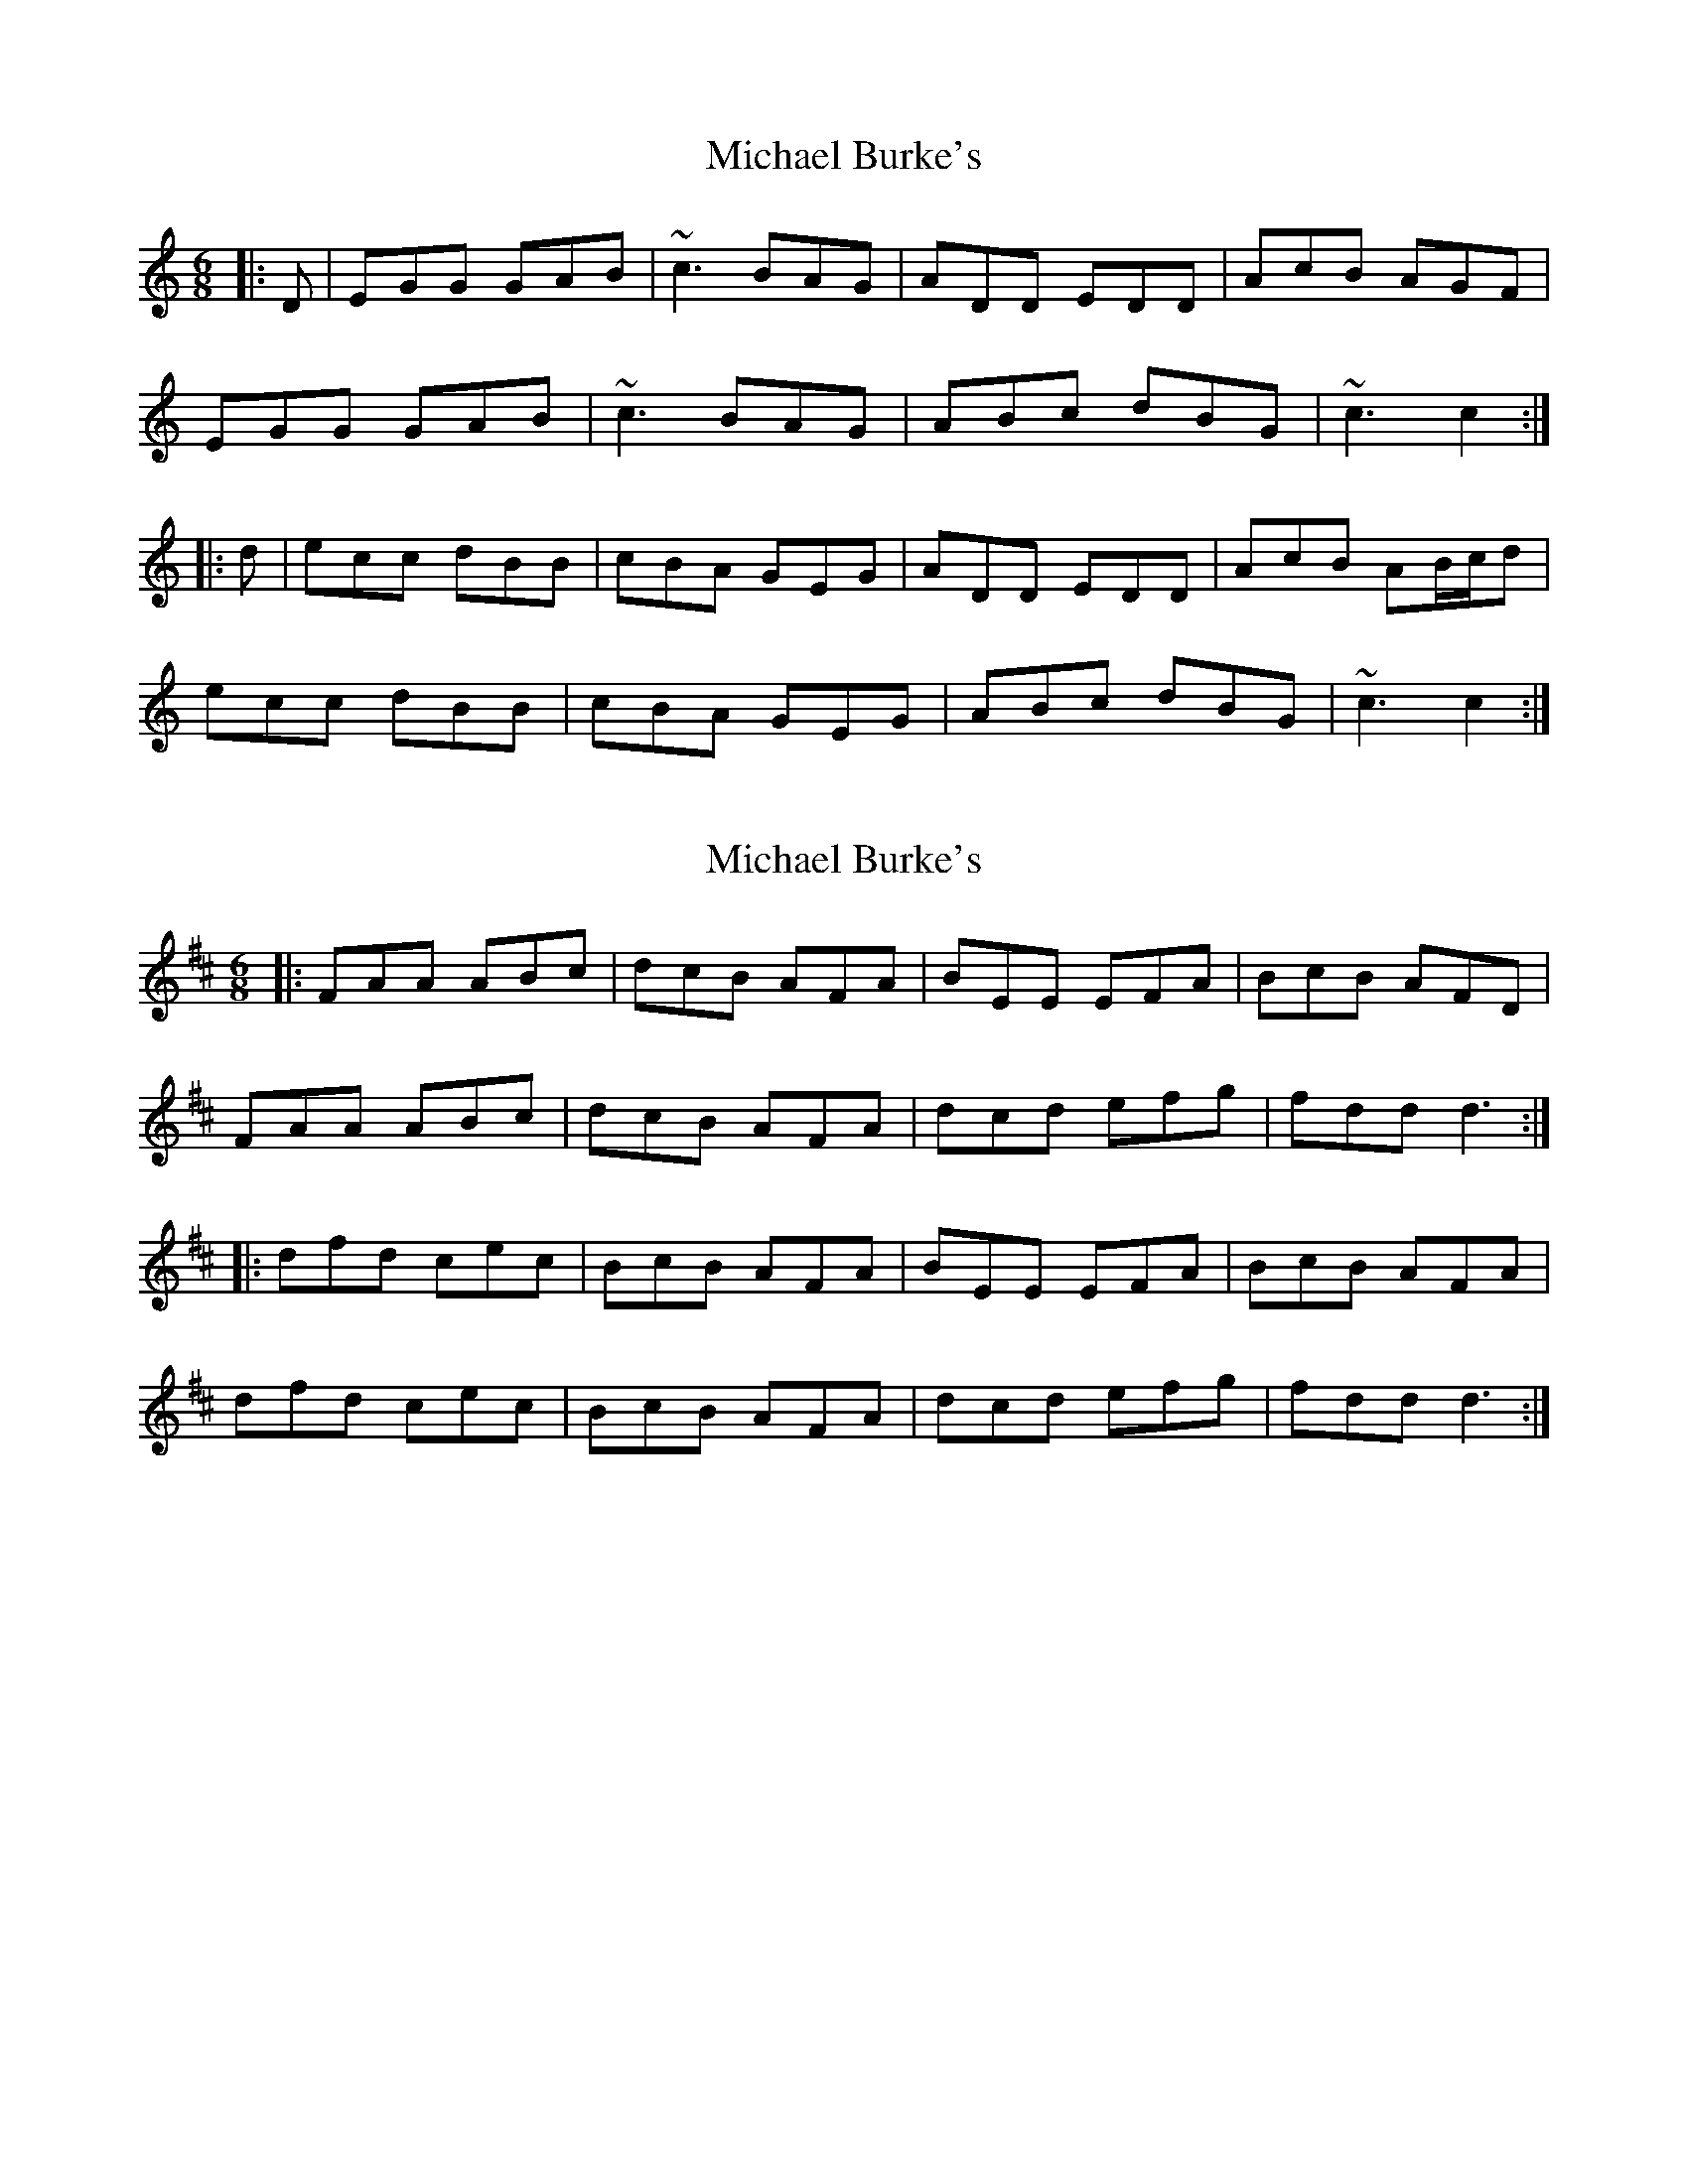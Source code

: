X: 1
T: Michael Burke's
Z: Dr. Dow
S: https://thesession.org/tunes/4638#setting4638
R: jig
M: 6/8
L: 1/8
K: Cmaj
|:D|EGG GAB|~c3 BAG|ADD EDD|AcB AGF|
EGG GAB|~c3 BAG|ABc dBG|~c3 c2:|
|:d|ecc dBB|cBA GEG|ADD EDD|AcB AB/c/d|
ecc dBB|cBA GEG|ABc dBG|~c3 c2:|
X: 2
T: Michael Burke's
Z: ceolachan
S: https://thesession.org/tunes/4638#setting17176
R: jig
M: 6/8
L: 1/8
K: Dmaj
|: FAA ABc | dcB AFA | BEE EFA | BcB AFD |FAA ABc | dcB AFA | dcd efg | fdd d3 :||: dfd cec | BcB AFA | BEE EFA | BcB AFA |dfd cec | BcB AFA | dcd efg | fdd d3 :|
